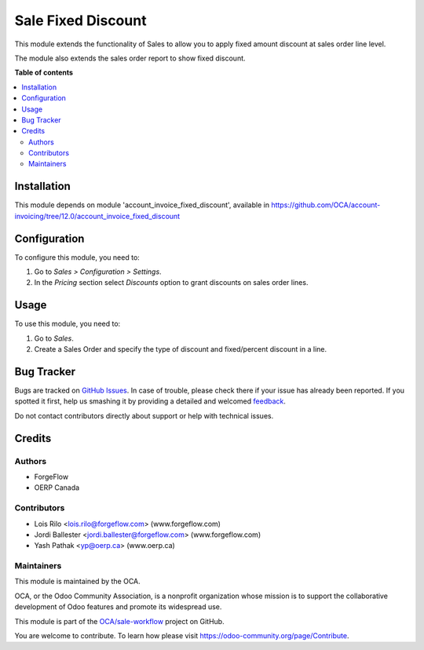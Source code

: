 ===================
Sale Fixed Discount
===================

.. !!!!!!!!!!!!!!!!!!!!!!!!!!!!!!!!!!!!!!!!!!!!!!!!!!!!
   !! This file is generated by oca-gen-addon-readme !!
   !! changes will be overwritten.                   !!
   !!!!!!!!!!!!!!!!!!!!!!!!!!!!!!!!!!!!!!!!!!!!!!!!!!!!

.. |badge1| image:: https://img.shields.io/badge/maturity-Beta-yellow.png
    :target: https://odoo-community.org/page/development-status
    :alt: Beta
.. |badge2| image:: https://img.shields.io/badge/licence-AGPL--3-blue.png
    :target: http://www.gnu.org/licenses/agpl-3.0-standalone.html
    :alt: License: AGPL-3
.. |badge3| image:: https://img.shields.io/badge/github-OCA%2Fsale--workflow-lightgray.png?logo=github
    :target: https://github.com/OCA/sale-workflow/tree/13.0/sale_fixed_discount
    :alt: OCA/sale-workflow
.. |badge4| image:: https://img.shields.io/badge/weblate-Translate%20me-F47D42.png
    :target: https://translation.odoo-community.org/projects/sale-workflow-13-0/sale-workflow-13-0-sale_fixed_discount
    :alt: Translate me on Weblate
.. |badge5| image:: https://img.shields.io/badge/runbot-Try%20me-875A7B.png
    :target: https://runbot.odoo-community.org/runbot/167/13.0
    :alt: Try me on Runbot

|badge1| |badge2| |badge3| |badge4| |badge5| 

This module extends the functionality of Sales to allow you to apply fixed
amount discount at sales order line level.

The module also extends the sales order report to show fixed discount.

**Table of contents**

.. contents::
   :local:

Installation
============

This module depends on module 'account_invoice_fixed_discount',
available in https://github.com/OCA/account-invoicing/tree/12.0/account_invoice_fixed_discount

Configuration
=============

To configure this module, you need to:

#. Go to *Sales > Configuration > Settings*.
#. In the *Pricing* section select *Discounts* option to grant discounts on sales order lines.

Usage
=====

To use this module, you need to:

#. Go to *Sales*.
#. Create a Sales Order and specify the type of discount and fixed/percent
   discount in a line.

Bug Tracker
===========

Bugs are tracked on `GitHub Issues <https://github.com/OCA/sale-workflow/issues>`_.
In case of trouble, please check there if your issue has already been reported.
If you spotted it first, help us smashing it by providing a detailed and welcomed
`feedback <https://github.com/OCA/sale-workflow/issues/new?body=module:%20sale_fixed_discount%0Aversion:%2013.0%0A%0A**Steps%20to%20reproduce**%0A-%20...%0A%0A**Current%20behavior**%0A%0A**Expected%20behavior**>`_.

Do not contact contributors directly about support or help with technical issues.

Credits
=======

Authors
~~~~~~~

* ForgeFlow
* OERP Canada

Contributors
~~~~~~~~~~~~

* Lois Rilo <lois.rilo@forgeflow.com> (www.forgeflow.com)
* Jordi Ballester <jordi.ballester@forgeflow.com> (www.forgeflow.com)
* Yash Pathak <yp@oerp.ca> (www.oerp.ca)

Maintainers
~~~~~~~~~~~

This module is maintained by the OCA.

.. image:: https://odoo-community.org/logo.png
   :alt: Odoo Community Association
   :target: https://odoo-community.org

OCA, or the Odoo Community Association, is a nonprofit organization whose
mission is to support the collaborative development of Odoo features and
promote its widespread use.

This module is part of the `OCA/sale-workflow <https://github.com/OCA/sale-workflow/tree/13.0/sale_fixed_discount>`_ project on GitHub.

You are welcome to contribute. To learn how please visit https://odoo-community.org/page/Contribute.
